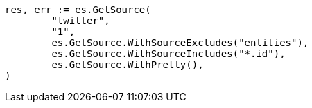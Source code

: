 // Generated from docs-get_d222c6a6ec7a3beca6c97011b0874512_test.go
//
[source, go]
----
res, err := es.GetSource(
	"twitter",
	"1",
	es.GetSource.WithSourceExcludes("entities"),
	es.GetSource.WithSourceIncludes("*.id"),
	es.GetSource.WithPretty(),
)
----
